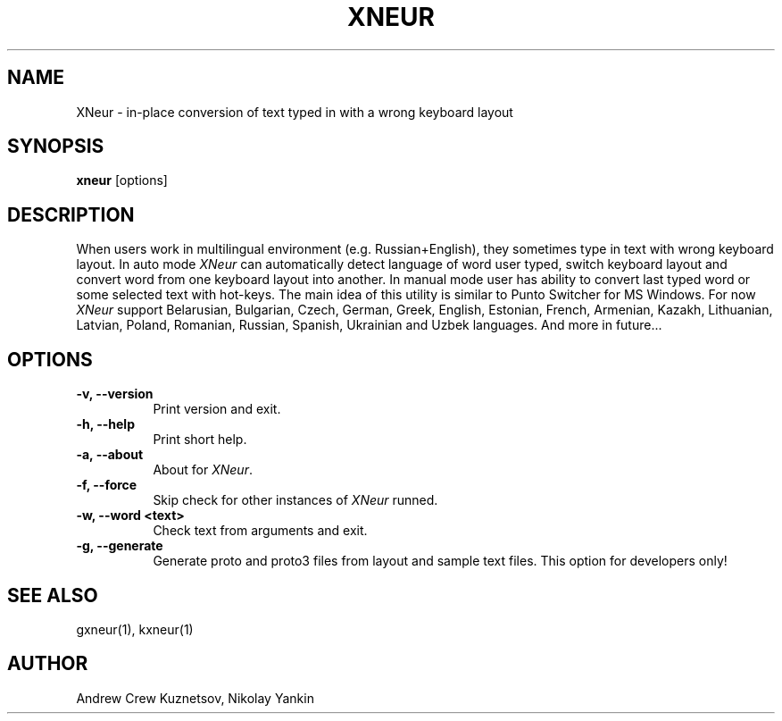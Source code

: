 .TH XNEUR 1 
.SH NAME
XNeur - in-place conversion of text typed in with a wrong keyboard layout
.SH SYNOPSIS
.B "xneur"
[options]
.SH DESCRIPTION
.PP
When users work in multilingual environment (e.g. Russian+English), they sometimes type in text with wrong keyboard layout. In auto mode \fIXNeur\fP can automatically detect language of word user typed, switch keyboard layout and convert word from one keyboard layout into another. In manual mode user has ability to convert last typed word or some selected text with hot-keys. The main idea of this utility is similar to Punto Switcher for MS Windows. For now \fIXNeur\fP support Belarusian, Bulgarian, Czech, German, Greek, English, Estonian, French, Armenian, Kazakh, Lithuanian, Latvian, Poland, Romanian, Russian, Spanish, Ukrainian and Uzbek languages. And more in future... 
.SH OPTIONS
.TP 8
.B \-v, \--version 
Print version and exit.
.TP 8
.B \-h, \--help 
Print short help.
.TP 8
.B \-a, \--about
About for \fIXNeur\fP.
.TP 8
.B \-f, \--force 
Skip check for other instances of \fIXNeur\fP runned.
.TP 8
.B \-w, \--word <text>
Check text from arguments and exit.
.TP 8
.B \-g, \--generate 
Generate proto and proto3 files from layout and sample text files. This option for developers only!
.SH "SEE ALSO"
gxneur(1), kxneur(1)
.SH AUTHOR
Andrew Crew Kuznetsov, Nikolay Yankin

